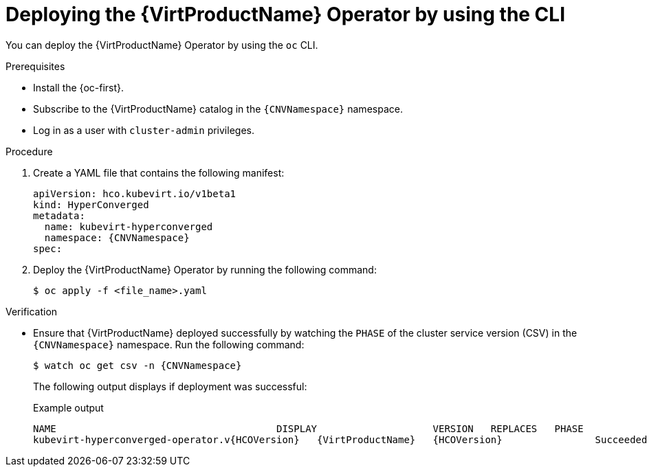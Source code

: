 // Module included in the following assemblies:
//
// * virt/install/installing-virt.adoc

:_mod-docs-content-type: PROCEDURE
[id="virt-deploying-operator-cli_{context}"]
= Deploying the {VirtProductName} Operator by using the CLI

You can deploy the {VirtProductName} Operator by using the `oc` CLI.

.Prerequisites

* Install the {oc-first}.
* Subscribe to the {VirtProductName} catalog in the `{CNVNamespace}` namespace.
* Log in as a user with `cluster-admin` privileges.
// required for ROSA/OSD
ifdef::openshift-rosa,openshift-dedicated,openshift-rosa-hcp[]
* Create a machine pool based on a bare metal compute node instance type.
endif::openshift-rosa,openshift-dedicated,openshift-rosa-hcp[]

.Procedure

. Create a YAML file that contains the following manifest:
+
[source,yaml,subs="attributes+"]
----
apiVersion: hco.kubevirt.io/v1beta1
kind: HyperConverged
metadata:
  name: kubevirt-hyperconverged
  namespace: {CNVNamespace}
spec:
----

. Deploy the {VirtProductName} Operator by running the following command:
+
[source,terminal]
----
$ oc apply -f <file_name>.yaml
----

.Verification

* Ensure that {VirtProductName} deployed successfully by watching the `PHASE` of the cluster service version (CSV) in the `{CNVNamespace}` namespace. Run the following command:
+
[source,terminal,subs="attributes+"]
----
$ watch oc get csv -n {CNVNamespace}
----
+
The following output displays if deployment was successful:
+
.Example output
[source,terminal,subs="attributes+"]
----
NAME                                      DISPLAY                    VERSION   REPLACES   PHASE
kubevirt-hyperconverged-operator.v{HCOVersion}   {VirtProductName}   {HCOVersion}                Succeeded
----

